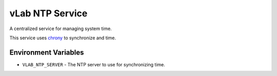 ################
vLab NTP Service
################

A centralized service for managing system time.

This service uses `chrony <https://chrony.tuxfamily.org/>`_ to synchronize
and time.


*********************
Environment Variables
*********************

- ``VLAB_NTP_SERVER`` - The NTP server to use for synchronizing time.
